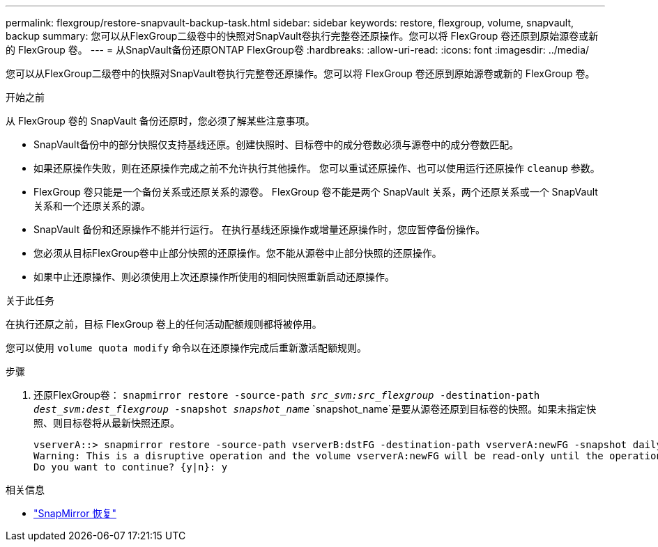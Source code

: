 ---
permalink: flexgroup/restore-snapvault-backup-task.html 
sidebar: sidebar 
keywords: restore, flexgroup, volume, snapvault, backup 
summary: 您可以从FlexGroup二级卷中的快照对SnapVault卷执行完整卷还原操作。您可以将 FlexGroup 卷还原到原始源卷或新的 FlexGroup 卷。 
---
= 从SnapVault备份还原ONTAP FlexGroup卷
:hardbreaks:
:allow-uri-read: 
:icons: font
:imagesdir: ../media/


[role="lead"]
您可以从FlexGroup二级卷中的快照对SnapVault卷执行完整卷还原操作。您可以将 FlexGroup 卷还原到原始源卷或新的 FlexGroup 卷。

.开始之前
从 FlexGroup 卷的 SnapVault 备份还原时，您必须了解某些注意事项。

* SnapVault备份中的部分快照仅支持基线还原。创建快照时、目标卷中的成分卷数必须与源卷中的成分卷数匹配。
* 如果还原操作失败，则在还原操作完成之前不允许执行其他操作。
您可以重试还原操作、也可以使用运行还原操作 `cleanup` 参数。
* FlexGroup 卷只能是一个备份关系或还原关系的源卷。
FlexGroup 卷不能是两个 SnapVault 关系，两个还原关系或一个 SnapVault 关系和一个还原关系的源。
* SnapVault 备份和还原操作不能并行运行。
在执行基线还原操作或增量还原操作时，您应暂停备份操作。
* 您必须从目标FlexGroup卷中止部分快照的还原操作。您不能从源卷中止部分快照的还原操作。
* 如果中止还原操作、则必须使用上次还原操作所使用的相同快照重新启动还原操作。


.关于此任务
在执行还原之前，目标 FlexGroup 卷上的任何活动配额规则都将被停用。

您可以使用 `volume quota modify` 命令以在还原操作完成后重新激活配额规则。

.步骤
. 还原FlexGroup卷： `snapmirror restore -source-path _src_svm:src_flexgroup_ -destination-path _dest_svm:dest_flexgroup_ -snapshot _snapshot_name_`
`snapshot_name`是要从源卷还原到目标卷的快照。如果未指定快照、则目标卷将从最新快照还原。
+
[listing]
----
vserverA::> snapmirror restore -source-path vserverB:dstFG -destination-path vserverA:newFG -snapshot daily.2016-07-15_0010
Warning: This is a disruptive operation and the volume vserverA:newFG will be read-only until the operation completes
Do you want to continue? {y|n}: y
----


.相关信息
* link:https://docs.netapp.com/us-en/ontap-cli/snapmirror-restore.html["SnapMirror 恢复"^]

